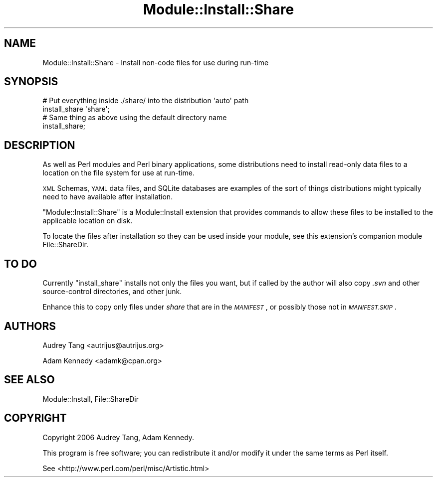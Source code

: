 .\" Automatically generated by Pod::Man 4.09 (Pod::Simple 3.35)
.\"
.\" Standard preamble:
.\" ========================================================================
.de Sp \" Vertical space (when we can't use .PP)
.if t .sp .5v
.if n .sp
..
.de Vb \" Begin verbatim text
.ft CW
.nf
.ne \\$1
..
.de Ve \" End verbatim text
.ft R
.fi
..
.\" Set up some character translations and predefined strings.  \*(-- will
.\" give an unbreakable dash, \*(PI will give pi, \*(L" will give a left
.\" double quote, and \*(R" will give a right double quote.  \*(C+ will
.\" give a nicer C++.  Capital omega is used to do unbreakable dashes and
.\" therefore won't be available.  \*(C` and \*(C' expand to `' in nroff,
.\" nothing in troff, for use with C<>.
.tr \(*W-
.ds C+ C\v'-.1v'\h'-1p'\s-2+\h'-1p'+\s0\v'.1v'\h'-1p'
.ie n \{\
.    ds -- \(*W-
.    ds PI pi
.    if (\n(.H=4u)&(1m=24u) .ds -- \(*W\h'-12u'\(*W\h'-12u'-\" diablo 10 pitch
.    if (\n(.H=4u)&(1m=20u) .ds -- \(*W\h'-12u'\(*W\h'-8u'-\"  diablo 12 pitch
.    ds L" ""
.    ds R" ""
.    ds C` ""
.    ds C' ""
'br\}
.el\{\
.    ds -- \|\(em\|
.    ds PI \(*p
.    ds L" ``
.    ds R" ''
.    ds C`
.    ds C'
'br\}
.\"
.\" Escape single quotes in literal strings from groff's Unicode transform.
.ie \n(.g .ds Aq \(aq
.el       .ds Aq '
.\"
.\" If the F register is >0, we'll generate index entries on stderr for
.\" titles (.TH), headers (.SH), subsections (.SS), items (.Ip), and index
.\" entries marked with X<> in POD.  Of course, you'll have to process the
.\" output yourself in some meaningful fashion.
.\"
.\" Avoid warning from groff about undefined register 'F'.
.de IX
..
.if !\nF .nr F 0
.if \nF>0 \{\
.    de IX
.    tm Index:\\$1\t\\n%\t"\\$2"
..
.    if !\nF==2 \{\
.        nr % 0
.        nr F 2
.    \}
.\}
.\" ========================================================================
.\"
.IX Title "Module::Install::Share 3"
.TH Module::Install::Share 3 "2017-04-04" "perl v5.26.0" "User Contributed Perl Documentation"
.\" For nroff, turn off justification.  Always turn off hyphenation; it makes
.\" way too many mistakes in technical documents.
.if n .ad l
.nh
.SH "NAME"
Module::Install::Share \- Install non\-code files for use during run\-time
.SH "SYNOPSIS"
.IX Header "SYNOPSIS"
.Vb 2
\&    # Put everything inside ./share/ into the distribution \*(Aqauto\*(Aq path
\&    install_share \*(Aqshare\*(Aq;
\&
\&    # Same thing as above using the default directory name
\&    install_share;
.Ve
.SH "DESCRIPTION"
.IX Header "DESCRIPTION"
As well as Perl modules and Perl binary applications, some distributions
need to install read-only data files to a location on the file system
for use at run-time.
.PP
\&\s-1XML\s0 Schemas, \s-1YAML\s0 data files, and SQLite databases are examples of
the sort of things distributions might typically need to have available
after installation.
.PP
\&\f(CW\*(C`Module::Install::Share\*(C'\fR is a Module::Install extension that provides
commands to allow these files to be installed to the applicable location
on disk.
.PP
To locate the files after installation so they can be used inside your
module, see this extension's companion module File::ShareDir.
.SH "TO DO"
.IX Header "TO DO"
Currently \f(CW\*(C`install_share\*(C'\fR installs not only the files you want, but
if called by the author will also copy \fI.svn\fR and other source-control
directories, and other junk.
.PP
Enhance this to copy only files under \fIshare\fR that are in the
\&\fI\s-1MANIFEST\s0\fR, or possibly those not in \fI\s-1MANIFEST.SKIP\s0\fR.
.SH "AUTHORS"
.IX Header "AUTHORS"
Audrey Tang <autrijus@autrijus.org>
.PP
Adam Kennedy <adamk@cpan.org>
.SH "SEE ALSO"
.IX Header "SEE ALSO"
Module::Install, File::ShareDir
.SH "COPYRIGHT"
.IX Header "COPYRIGHT"
Copyright 2006 Audrey Tang, Adam Kennedy.
.PP
This program is free software; you can redistribute it and/or modify it
under the same terms as Perl itself.
.PP
See <http://www.perl.com/perl/misc/Artistic.html>
